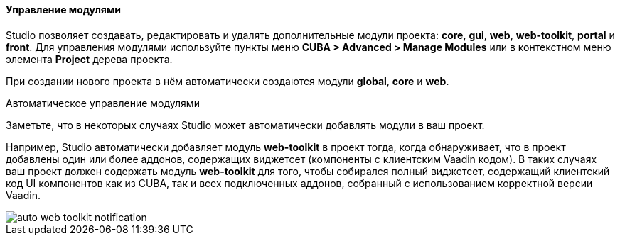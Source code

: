 :sourcesdir: ../../../../../source

[[modules]]
==== Управление модулями
--
Studio позволяет создавать, редактировать и удалять дополнительные модули проекта: *core*, *gui*, *web*, *web-toolkit*, *portal* и *front*. Для управления модулями используйте пункты меню *CUBA > Advanced > Manage Modules* или в контекстном меню элемента *Project* дерева проекта.

При создании нового проекта в нём автоматически создаются модули *global*, *core* и *web*.
--

Автоматическое управление модулями::
--
Заметьте, что в некоторых случаях Studio может автоматически добавлять модули в ваш проект.

Например, Studio автоматически добавляет модуль *web-toolkit* в проект тогда, когда обнаруживает, что в проект добавлены один или более аддонов, содержащих виджетсет (компоненты с клиентским Vaadin кодом). В таких случаях ваш проект должен содержать модуль *web-toolkit* для того, чтобы собирался полный виджетсет, содержащий клиентский код UI компонентов как из CUBA, так и всех подключенных аддонов, собранный с использованием корректной версии Vaadin.

image::features/project/auto-web-toolkit-notification.png[align="center"]
--
